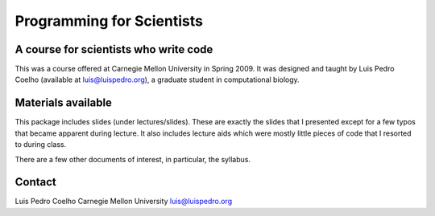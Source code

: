 ==========================
Programming for Scientists
==========================
A course for scientists who write code
--------------------------------------

This was a course offered at Carnegie Mellon University in Spring 2009. It was
designed and taught by Luis Pedro Coelho (available at luis@luispedro.org), a
graduate student in computational biology.

Materials available
-------------------

This package includes slides (under lectures/slides). These are exactly the
slides that I presented except for a few typos that became apparent during
lecture. It also includes lecture aids which were mostly little pieces of code
that I resorted to during class.

There are a few other documents of interest, in particular, the syllabus.

Contact
-------

Luis Pedro Coelho
Carnegie Mellon University
luis@luispedro.org
